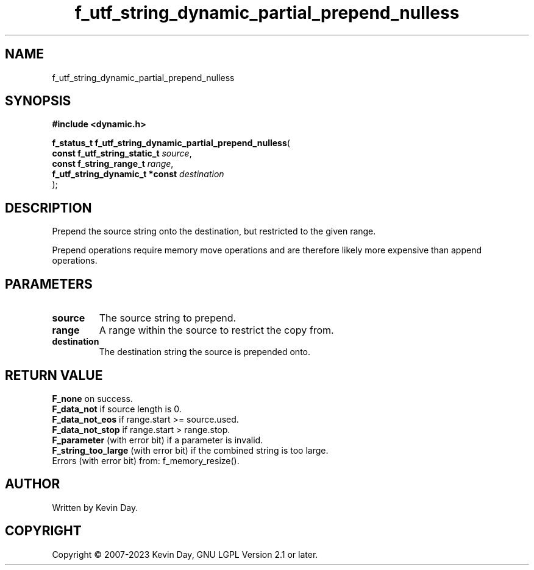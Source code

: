 .TH f_utf_string_dynamic_partial_prepend_nulless "3" "July 2023" "FLL - Featureless Linux Library 0.6.6" "Library Functions"
.SH "NAME"
f_utf_string_dynamic_partial_prepend_nulless
.SH SYNOPSIS
.nf
.B #include <dynamic.h>
.sp
\fBf_status_t f_utf_string_dynamic_partial_prepend_nulless\fP(
    \fBconst f_utf_string_static_t   \fP\fIsource\fP,
    \fBconst f_string_range_t        \fP\fIrange\fP,
    \fBf_utf_string_dynamic_t *const \fP\fIdestination\fP
);
.fi
.SH DESCRIPTION
.PP
Prepend the source string onto the destination, but restricted to the given range.
.PP
Prepend operations require memory move operations and are therefore likely more expensive than append operations.
.SH PARAMETERS
.TP
.B source
The source string to prepend.

.TP
.B range
A range within the source to restrict the copy from.

.TP
.B destination
The destination string the source is prepended onto.

.SH RETURN VALUE
.PP
\fBF_none\fP on success.
.br
\fBF_data_not\fP if source length is 0.
.br
\fBF_data_not_eos\fP if range.start >= source.used.
.br
\fBF_data_not_stop\fP if range.start > range.stop.
.br
\fBF_parameter\fP (with error bit) if a parameter is invalid.
.br
\fBF_string_too_large\fP (with error bit) if the combined string is too large.
.br
Errors (with error bit) from: f_memory_resize().
.SH AUTHOR
Written by Kevin Day.
.SH COPYRIGHT
.PP
Copyright \(co 2007-2023 Kevin Day, GNU LGPL Version 2.1 or later.
